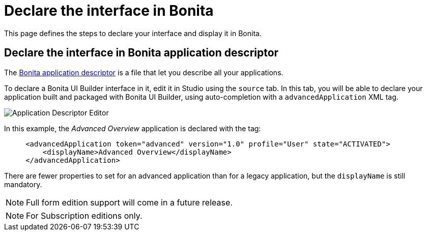 = Declare the interface in Bonita
:page-aliases: ROOT:builder-declare-interface-in-bonita.adoc
:description: This page defines the steps to declare your interface and display it in Bonita.

{description}

== Declare the interface in Bonita application descriptor

The xref:applications:application-creation.adoc[Bonita application descriptor] is a file that let you describe all your applications.

To declare a Bonita UI Builder interface in it, edit it in Studio using the `source` tab.
In this tab, you will be able to declare your application built and packaged with Bonita UI Builder, using auto-completion with a `advancedApplication` XML tag.

image::images/advanced-app/advanced-application-descriptor.png[Application Descriptor Editor]

In this example, the _Advanced Overview_ application is declared with the tag:

[source,xml]
----
     <advancedApplication token="advanced" version="1.0" profile="User" state="ACTIVATED">
         <displayName>Advanced Overview</displayName>
     </advancedApplication>
----

There are fewer properties to set for an advanced application than for a legacy application, but the `displayName` is still mandatory.

[NOTE]
====
Full form edition support will come in a future release.
====

[NOTE]
====
For Subscription editions only.
====

